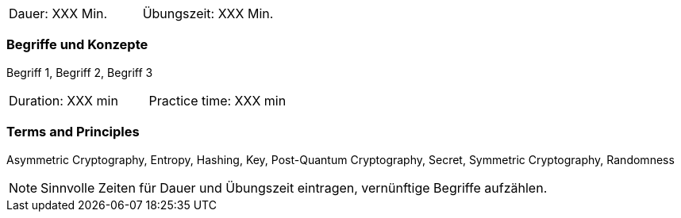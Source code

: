 // tag::DE[]
|===
| Dauer: XXX Min. | Übungszeit: XXX Min.
|===

=== Begriffe und Konzepte
Begriff 1, Begriff 2, Begriff 3


// end::DE[]

// tag::EN[]
|===
| Duration: XXX min | Practice time: XXX min
|===

=== Terms and Principles
Asymmetric Cryptography, Entropy, Hashing, Key, Post-Quantum Cryptography, Secret, Symmetric Cryptography, Randomness
// end::EN[]

[NOTE]
====
Sinnvolle Zeiten für Dauer und Übungszeit eintragen, vernünftige Begriffe aufzählen.
====
